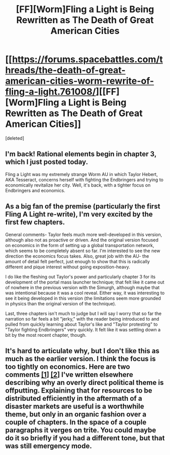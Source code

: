 #+TITLE: [FF][Worm]Fling a Light is Being Rewritten as The Death of Great American Cities

* [[https://forums.spacebattles.com/threads/the-death-of-great-american-cities-worm-rewrite-of-fling-a-light.761008/][[FF][Worm]Fling a Light is Being Rewritten as The Death of Great American Cities]]
:PROPERTIES:
:Score: 5
:DateUnix: 1562543477.0
:DateShort: 2019-Jul-08
:END:
[deleted]


** I'm back! Rational elements begin in chapter 3, which I just posted today.

Fling a Light was my extremely strange Worm AU in which Taylor Hebert, AKA Tesseract, concerns herself with fighting the Endbringers and trying to economically revitalize her city. Well, it's back, with a tighter focus on Endbringers and economics.
:PROPERTIES:
:Author: UltraRedSpectrum
:Score: 3
:DateUnix: 1562543510.0
:DateShort: 2019-Jul-08
:END:


** As a big fan of the premise (particularly the first Fling A Light re-write), I'm very excited by the first few chapters.

General comments- Taylor feels much more well-developed in this version, although also not as proactive or driven. And the original version focused on economics in the form of setting up a global transportation network, which seems to be completely absent so far. I'm interested to see the new direction the economics focus takes. Also, great job with the AU- the amount of detail felt perfect, just enough to show that this is radically different and pique interest without going exposition-heavy.

I do like the fleshing out Taylor's power and particularly chapter 3 for its development of the portal mass launcher technique; that felt like it came out of nowhere in the previous version with the Simurgh, although maybe that was intentional because it was a cool reveal. Either way, it was interesting to see it being developed in this version (the limitations seem more grounded in physics than the original version of the technique).

Last, three chapters isn't much to judge but I will say I worry that so far the narration so far feels a bit "jerky," with the reader being introduced to and pulled from quickly learning about Taylor's like and "Taylor protesting" to "Taylor fighting Endbringers" very quickly. It felt like it was settling down a bit by the most recent chapter, though.
:PROPERTIES:
:Author: FriendlyAnnatar
:Score: 2
:DateUnix: 1562553326.0
:DateShort: 2019-Jul-08
:END:


** It's hard to articulate why, but I don't like this as much as the earlier version. I think the focus is too tightly on economics. Here are two comments [[https://www.reddit.com/r/slatestarcodex/comments/9ejzkm/culture_war_roundup_for_the_week_of_september_10/e5rsokl/][[1]]] [[https://www.reddit.com/r/TheMotte/comments/b7y7p7/culture_war_roundup_for_the_week_of_april_01_2019/ek5q6dl/][[2]]] I've written elsewhere describing why an overly direct political theme is offputting. Explaining that for resources to be distributed efficiently in the aftermath of a disaster markets are useful is a worthwhile theme, but only in an organic fashion over a couple of chapters. In the space of a couple paragraphs it verges on trite. You could maybe do it so briefly if you had a different tone, but that was still emergency mode.
:PROPERTIES:
:Author: hyphenomicon
:Score: 1
:DateUnix: 1562550796.0
:DateShort: 2019-Jul-08
:END:
